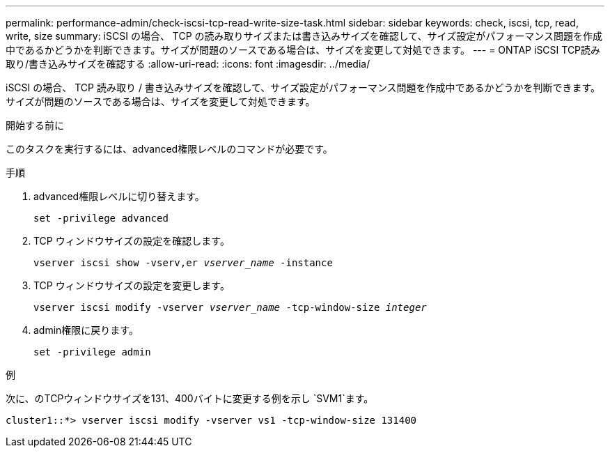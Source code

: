 ---
permalink: performance-admin/check-iscsi-tcp-read-write-size-task.html 
sidebar: sidebar 
keywords: check, iscsi, tcp, read, write, size 
summary: iSCSI の場合、 TCP の読み取りサイズまたは書き込みサイズを確認して、サイズ設定がパフォーマンス問題を作成中であるかどうかを判断できます。サイズが問題のソースである場合は、サイズを変更して対処できます。 
---
= ONTAP iSCSI TCP読み取り/書き込みサイズを確認する
:allow-uri-read: 
:icons: font
:imagesdir: ../media/


[role="lead"]
iSCSI の場合、 TCP 読み取り / 書き込みサイズを確認して、サイズ設定がパフォーマンス問題を作成中であるかどうかを判断できます。サイズが問題のソースである場合は、サイズを変更して対処できます。

.開始する前に
このタスクを実行するには、advanced権限レベルのコマンドが必要です。

.手順
. advanced権限レベルに切り替えます。
+
`set -privilege advanced`

. TCP ウィンドウサイズの設定を確認します。
+
`vserver iscsi show -vserv,er _vserver_name_ -instance`

. TCP ウィンドウサイズの設定を変更します。
+
`vserver iscsi modify -vserver _vserver_name_ -tcp-window-size _integer_`

. admin権限に戻ります。
+
`set -privilege admin`



.例
次に、のTCPウィンドウサイズを131、400バイトに変更する例を示し `SVM1`ます。

[listing]
----
cluster1::*> vserver iscsi modify -vserver vs1 -tcp-window-size 131400
----